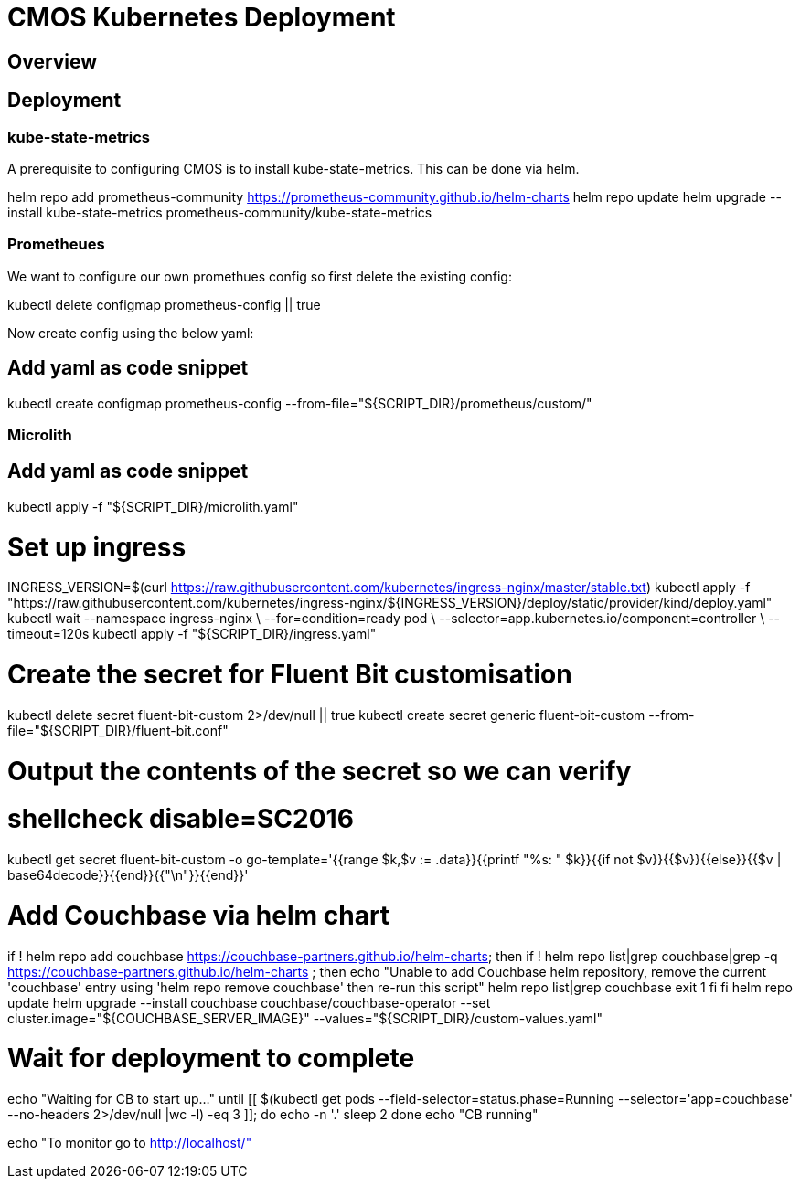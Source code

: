 = CMOS Kubernetes Deployment

== Overview

== Deployment

=== kube-state-metrics
A prerequisite to configuring CMOS is to install kube-state-metrics. This can be done via helm.


helm repo add prometheus-community https://prometheus-community.github.io/helm-charts
helm repo update
helm upgrade --install kube-state-metrics prometheus-community/kube-state-metrics

=== Prometheues
We want to configure our own promethues config so first delete the existing config:

kubectl delete configmap prometheus-config || true

Now create config using the below yaml:

## Add yaml as code snippet
kubectl create configmap prometheus-config --from-file="${SCRIPT_DIR}/prometheus/custom/"

=== Microlith
## Add yaml as code snippet

kubectl apply -f "${SCRIPT_DIR}/microlith.yaml"

# Set up ingress
INGRESS_VERSION=$(curl https://raw.githubusercontent.com/kubernetes/ingress-nginx/master/stable.txt)
kubectl apply -f "https://raw.githubusercontent.com/kubernetes/ingress-nginx/${INGRESS_VERSION}/deploy/static/provider/kind/deploy.yaml"
kubectl wait --namespace ingress-nginx \
  --for=condition=ready pod \
  --selector=app.kubernetes.io/component=controller \
  --timeout=120s
kubectl apply -f "${SCRIPT_DIR}/ingress.yaml"

# Create the secret for Fluent Bit customisation
kubectl delete secret fluent-bit-custom 2>/dev/null || true
kubectl create secret generic fluent-bit-custom --from-file="${SCRIPT_DIR}/fluent-bit.conf"

# Output the contents of the secret so we can verify
# shellcheck disable=SC2016
kubectl get secret fluent-bit-custom -o go-template='{{range $k,$v := .data}}{{printf "%s: " $k}}{{if not $v}}{{$v}}{{else}}{{$v | base64decode}}{{end}}{{"\n"}}{{end}}'

# Add Couchbase via helm chart
if ! helm repo add couchbase https://couchbase-partners.github.io/helm-charts; then
  if ! helm repo list|grep couchbase|grep -q https://couchbase-partners.github.io/helm-charts ; then
    echo "Unable to add Couchbase helm repository, remove the current 'couchbase' entry using 'helm repo remove couchbase' then re-run this script"
    helm repo list|grep couchbase
    exit 1
  fi
fi
helm repo update
helm upgrade --install couchbase couchbase/couchbase-operator --set cluster.image="${COUCHBASE_SERVER_IMAGE}" --values="${SCRIPT_DIR}/custom-values.yaml"

# Wait for deployment to complete
echo "Waiting for CB to start up..."
until [[ $(kubectl get pods --field-selector=status.phase=Running --selector='app=couchbase' --no-headers 2>/dev/null |wc -l) -eq 3 ]]; do
    echo -n '.'
    sleep 2
done
echo "CB running"

echo "To monitor go to http://localhost/"
